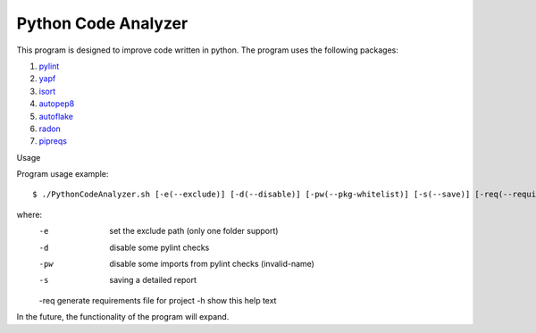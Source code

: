 Python Code Analyzer
========

This program is designed to improve code written in python.
The program uses the following packages:

1. pylint_
2. yapf_
3. isort_
4. autopep8_
5. autoflake_
6. radon_
7. pipreqs_

.. _pylint: https://github.com/PyCQA/pylint
.. _yapf: https://github.com/google/yapf
.. _isort: https://github.com/timothycrosley/isort
.. _autopep8: https://github.com/hhatto/autopep8
.. _autoflake: https://github.com/myint/autoflake
.. _radon: https://github.com/rubik/radon
.. _pipreqs: https://github.com/bndr/pipreqs

Usage

Program usage example::

    $ ./PythonCodeAnalyzer.sh [-e(--exclude)] [-d(--disable)] [-pw(--pkg-whitelist)] [-s(--save)] [-req(--requirements)] [-h(--help)]

where:
    -e   set the exclude path (only one folder support)
    -d   disable some pylint checks
    -pw  disable some imports from pylint checks  (invalid-name)
    -s   saving a detailed report
    -req generate requirements file for project
    -h   show this help text

In the future, the functionality of the program will expand.
